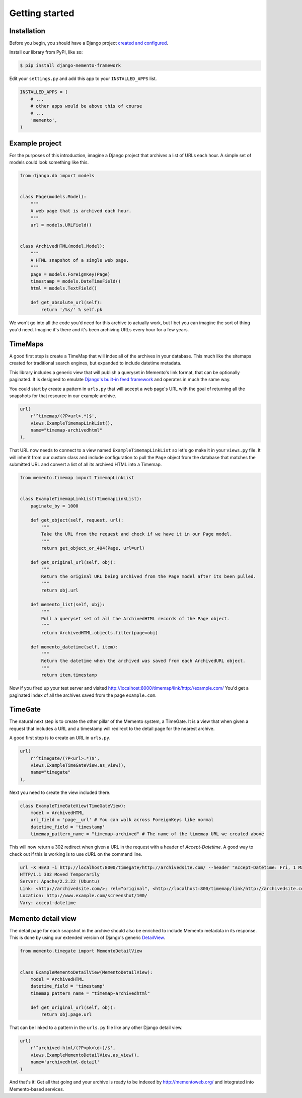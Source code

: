 Getting started
===============

Installation
------------

Before you begin, you should have a Django project `created and configured <https://docs.djangoproject.com/en/dev/intro/install/>`_.

In­stall our library from PyPI, like so:

.. code-block:: bash

    $ pip install django-memento-framework

Edit your ``settings.py`` and add this app to your ``INSTALLED_APPS`` list.

.. code-block:: python

    IN­STALLED_APPS = (
        # ...
        # other apps would be above this of course
        # ...
        'memento',
    )


Example project
---------------

For the purposes of this introduction, imagine a Django project that archives a list of URLs each hour. A simple set of models could look something like this.

.. code-block:: python

    from django.db import models


    class Page(models.Model):
        """
        A web page that is archived each hour.
        """
        url = models.URLField()


    class ArchivedHTML(model.Model):
        """
        A HTML snapshot of a single web page.
        """
        page = models.ForeignKey(Page)
        timestamp = models.DateTimeField()
        html = models.TextField()

        def get_absolute_url(self):
            return '/%s/' % self.pk

We won't go into all the code you'd need for this archive to actually work, but I bet you can imagine the sort of thing you'd need. Imagine it's there and it's been archiving URLs every hour for a few years.

TimeMaps
--------

A good first step is create a TimeMap that will index all of the archives in your database. This much like the sitemaps created for traditional search engines, but expanded to include datetime metadata.

This library includes a generic view that will publish a queryset in Memento's link format, that can be optionally paginated. It is designed to emulate `Django's built-in feed framework <https://docs.djangoproject.com/en/1.8/ref/contrib/syndication/>`_ and operates in much the same way.

You could start by create a pattern in ``urls.py`` that will accept a web page's URL with the goal of returning all the snapshots for that resource in our example archive.

.. code-block:: python

    url(
        r'^timemap/(?P<url>.*)$',
        views.ExampleTimemapLinkList(),
        name="timemap-archivedhtml"
    ),

That URL now needs to connect to a view named ``ExampleTimemapLinkList`` so let's go make it in your ``views.py`` file. It will inherit from our custom class and include configuration to pull the ``Page`` object from the database that matches the submitted URL and convert a list of all its archived HTML into a Timemap.

.. code-block:: python

    from memento.timemap import TimemapLinkList


    class ExampleTimemapLinkList(TimemapLinkList):
        paginate_by = 1000

        def get_object(self, request, url):
            """
            Take the URL from the request and check if we have it in our Page model.
            """
            return get_object_or_404(Page, url=url)

        def get_original_url(self, obj):
            """
            Return the original URL being archived from the Page model after its been pulled.
            """
            return obj.url

        def memento_list(self, obj):
            """
            Pull a queryset set of all the ArchivedHTML records of the Page object.
            """
            return ArchivedHTML.objects.filter(page=obj)

        def memento_datetime(self, item):
            """
            Return the datetime when the archived was saved from each ArchivedURL object.
            """
            return item.timestamp

Now if you fired up your test server and visited `http://localhost:8000/timemap/link/http://example.com/ <http://localhost:8000/timemap/link/http://example.com/>`_ You'd get a paginated index of all the archives saved from the page ``example.com``.

TimeGate
--------

The natural next step is to create the other pillar of the Memento system, a TimeGate. It is a view that when given a request that includes a URL and a timestamp will redirect to the detail page for the nearest archive.

A good first step is to create an URL in ``urls.py``.

.. code-block:: python

    url(
        r'^timegate/(?P<url>.*)$',
        views.ExampleTimeGateView.as_view(),
        name="timegate"
    ),

Next you need to create the view included there.

.. code-block:: python

    class ExampleTimeGateView(TimeGateView):
        model = ArchivedHTML
        url_field = 'page__url' # You can walk across ForeignKeys like normal
        datetime_field = 'timestamp'
        timemap_pattern_name = "timemap-archived" # The name of the timemap URL we created above

This will now return a 302 redirect when given a URL in the request with a header of `Accept-Datetime`. A good way to check out if this is working is to use cURL on the command line.

.. code-block:: bash

    url -X HEAD -i http://localhost:8000/timegate/http://archivedsite.com/ --header "Accept-Datetime: Fri, 1 May 2015 00:01:00 GMT"
    HTTP/1.1 302 Moved Temporarily
    Server: Apache/2.2.22 (Ubuntu)
    Link: <http://archivedsite.com/>; rel="original", <http://localhost:800/timemap/link/http://archivedsite.com/>; rel="timemap"; type="application/link-format"
    Location: http://www.example.com/screenshot/100/
    Vary: accept-datetime

Memento detail view
-------------------

The detail page for each snapshot in the archive should also be enriched to include Memento metadata in its response. This is done by using our extended version of Django's generic `DetailView <https://docs.djangoproject.com/en/dev/ref/class-based-views/base/#django.views.generic.base.DetailView>`_.

.. code-block:: python

    from memento.timegate import MementoDetailView


    class ExampleMementoDetailView(MementoDetailView):
        model = ArchivedHTML
        datetime_field = 'timestamp'
        timemap_pattern_name = "timemap-archivedhtml"

        def get_original_url(self, obj):
            return obj.page.url

That can be linked to a pattern in the ``urls.py`` file like any other Django detail view.

.. code-block:: python

    url(
        r'^archived-html/(?P<pk>\d+)/$',
        views.ExampleMementoDetailView.as_view(),
        name='archivedhtml-detail'
    )

And that's it! Get all that going and your archive is ready to be indexed by `http://mementoweb.org/ <http://mementoweb.org/>`_ and integrated into Memento-based services.
